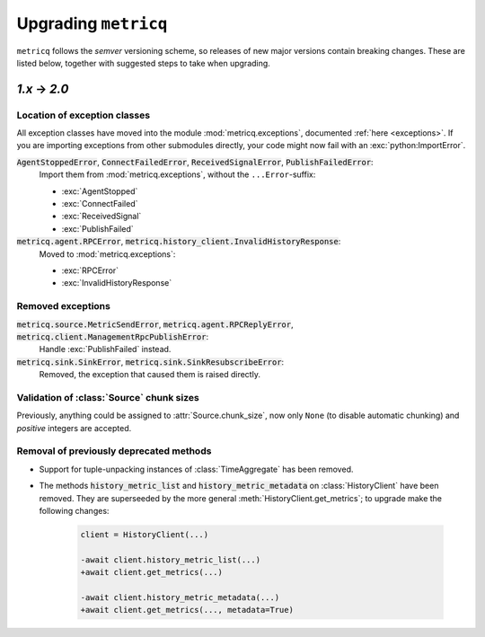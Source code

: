 .. _upgrading:

Upgrading :literal:`metricq`
============================

:literal:`metricq` follows the `semver` versioning scheme,
so releases of new major versions contain breaking changes.
These are listed below, together with suggested steps to
take when upgrading.

`1.x` → `2.0`
-------------

Location of exception classes
^^^^^^^^^^^^^^^^^^^^^^^^^^^^^

.. py:currentmodule:: metricq.exceptions

All exception classes have moved into the module :mod:`metricq.exceptions`,
documented :ref:`here <exceptions>`.
If you are importing exceptions from other submodules directly, your code might
now fail with an :exc:`python:ImportError`.

:code:`AgentStoppedError`, :code:`ConnectFailedError`, :code:`ReceivedSignalError`, :code:`PublishFailedError`:
    Import them from :mod:`metricq.exceptions`, without the :literal:`...Error`-suffix:

    * :exc:`AgentStopped`
    * :exc:`ConnectFailed`
    * :exc:`ReceivedSignal`
    * :exc:`PublishFailed`

:code:`metricq.agent.RPCError`, :code:`metricq.history_client.InvalidHistoryResponse`:
    Moved to :mod:`metricq.exceptions`:

    * :exc:`RPCError`
    * :exc:`InvalidHistoryResponse`

Removed exceptions
^^^^^^^^^^^^^^^^^^

:code:`metricq.source.MetricSendError`, :code:`metricq.agent.RPCReplyError`, :code:`metricq.client.ManagementRpcPublishError`:
    Handle :exc:`PublishFailed` instead.

:code:`metricq.sink.SinkError`, :code:`metricq.sink.SinkResubscribeError`:
    Removed, the exception that caused them is raised directly.


.. py:currentmodule:: metricq

Validation of :class:`Source` chunk sizes
^^^^^^^^^^^^^^^^^^^^^^^^^^^^^^^^^^^^^^^^^

Previously, anything could be assigned to :attr:`Source.chunk_size`,
now only :literal:`None` (to disable automatic chunking)
and *positive* integers are accepted.


Removal of previously deprecated methods
^^^^^^^^^^^^^^^^^^^^^^^^^^^^^^^^^^^^^^^^

* Support for tuple-unpacking instances of :class:`TimeAggregate` has been removed.
* The methods :code:`history_metric_list` and :code:`history_metric_metadata`
  on :class:`HistoryClient` have been removed.
  They are superseeded by the more general :meth:`HistoryClient.get_metrics`;
  to upgrade make the following changes:

    .. code-block:: diff

        client = HistoryClient(...)

        -await client.history_metric_list(...)
        +await client.get_metrics(...)

        -await client.history_metric_metadata(...)
        +await client.get_metrics(..., metadata=True)
